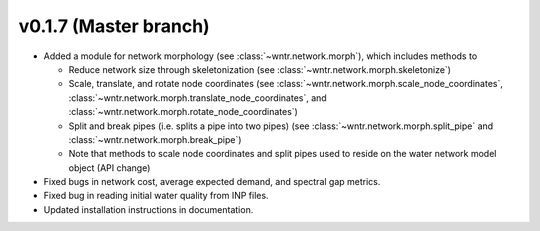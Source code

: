 .. _whatsnew_0170:

v0.1.7 (Master branch)
---------------------------------------------------

* Added a module for network morphology (see :class:`~wntr.network.morph`), which includes methods to

  * Reduce network size through skeletonization (see :class:`~wntr.network.morph.skeletonize`)
  * Scale, translate, and rotate node coordinates (see :class:`~wntr.network.morph.scale_node_coordinates`, :class:`~wntr.network.morph.translate_node_coordinates`, and :class:`~wntr.network.morph.rotate_node_coordinates`)
  * Split and break pipes (i.e. splits a pipe into two pipes) (see :class:`~wntr.network.morph.split_pipe` and :class:`~wntr.network.morph.break_pipe`)
  * Note that methods to scale node coordinates and split pipes used to reside on the water network model object (API change)
  
* Fixed bugs in network cost, average expected demand, and spectral gap metrics.
* Fixed bug in reading initial water quality from INP files.
* Updated installation instructions in documentation.